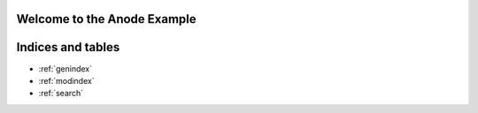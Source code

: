 .. Anode documentation master file, created by sphinx-quickstart on Tue Feb  3 18:20:48 2009.
   You can adapt this file completely to your liking, but it should at least
   contain the root `toctree` directive.

Welcome to the Anode Example
============================

.. annotated-image:: 289 434 _images/maya_example.png

   .. annotation:: 20 30 40 50
      
      **First name**
         This is some example text.

   .. annotation:: 200 40 40 50

      **Second Name**
         This is some more example text.
      

Indices and tables
==================

* :ref:`genindex`
* :ref:`modindex`
* :ref:`search`

